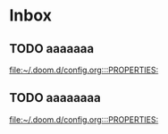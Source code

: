 * Inbox
** TODO aaaaaaa

[[file:~/.doom.d/config.org:::PROPERTIES:]]
** TODO aaaaaaaa

[[file:~/.doom.d/config.org:::PROPERTIES:]]

